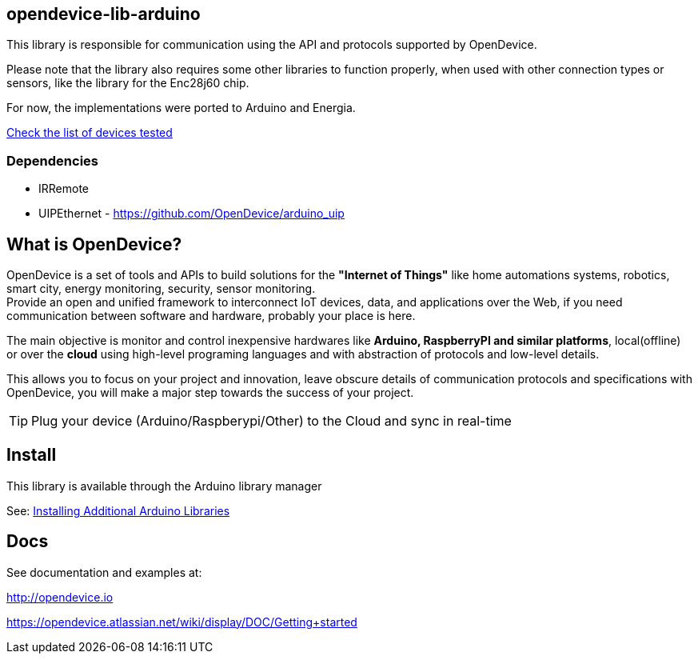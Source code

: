 == opendevice-lib-arduino

This library is responsible for communication using the API and protocols supported by OpenDevice.

Please note that the library also requires some other libraries to function properly, when used with other connection types or sensors, like the library for the Enc28j60 chip.

For now, the implementations were ported to Arduino and Energia. 

link:https://opendevice.atlassian.net/wiki/display/DOC/Documentation#Documentation-SupportedDevices[Check the list of devices tested]

=== Dependencies

* IRRemote
* UIPEthernet - https://github.com/OpenDevice/arduino_uip

== What is OpenDevice?

OpenDevice is a set of tools and APIs to build solutions for the *"Internet of Things"* like home automations systems, robotics, smart city, energy monitoring, security, sensor monitoring. +
Provide an open and unified framework to interconnect IoT devices, data, and applications over the Web,
if you need communication between software and hardware, probably your place is here.

The main objective is monitor and control inexpensive hardwares like *Arduino, RaspberryPI and similar platforms*, local(offline) or over the *cloud* using high-level programing languages and with abstraction of protocols and low-level details.

This allows you to focus on your project and innovation, leave obscure details of communication protocols and specifications with OpenDevice, you will make a major step towards the success of your project.

TIP: Plug your device (Arduino/Raspberypi/Other) to the Cloud and sync in real-time	

== Install

This library is available through the Arduino library manager

See: link:http://www.arduino.cc/en/guide/libraries[Installing Additional Arduino Libraries]


== Docs

See documentation and examples at:

http://opendevice.io

https://opendevice.atlassian.net/wiki/display/DOC/Getting+started


